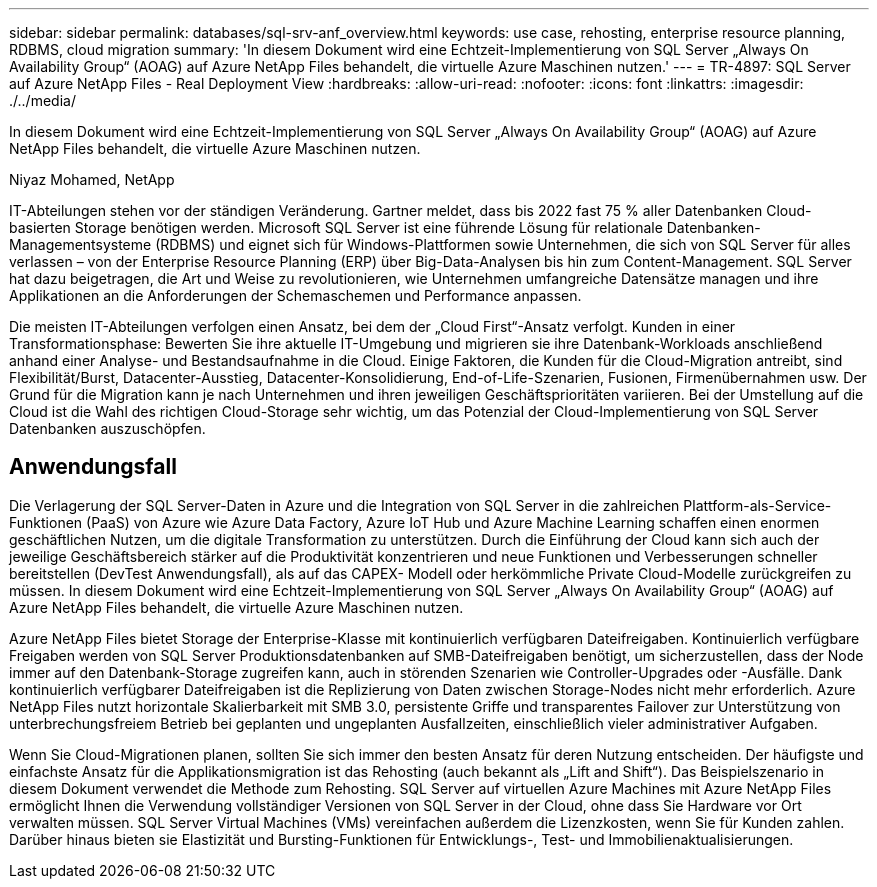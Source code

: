 ---
sidebar: sidebar 
permalink: databases/sql-srv-anf_overview.html 
keywords: use case, rehosting, enterprise resource planning, RDBMS, cloud migration 
summary: 'In diesem Dokument wird eine Echtzeit-Implementierung von SQL Server „Always On Availability Group“ (AOAG) auf Azure NetApp Files behandelt, die virtuelle Azure Maschinen nutzen.' 
---
= TR-4897: SQL Server auf Azure NetApp Files - Real Deployment View
:hardbreaks:
:allow-uri-read: 
:nofooter: 
:icons: font
:linkattrs: 
:imagesdir: ./../media/


[role="lead"]
In diesem Dokument wird eine Echtzeit-Implementierung von SQL Server „Always On Availability Group“ (AOAG) auf Azure NetApp Files behandelt, die virtuelle Azure Maschinen nutzen.

Niyaz Mohamed, NetApp

IT-Abteilungen stehen vor der ständigen Veränderung. Gartner meldet, dass bis 2022 fast 75 % aller Datenbanken Cloud-basierten Storage benötigen werden. Microsoft SQL Server ist eine führende Lösung für relationale Datenbanken-Managementsysteme (RDBMS) und eignet sich für Windows-Plattformen sowie Unternehmen, die sich von SQL Server für alles verlassen – von der Enterprise Resource Planning (ERP) über Big-Data-Analysen bis hin zum Content-Management. SQL Server hat dazu beigetragen, die Art und Weise zu revolutionieren, wie Unternehmen umfangreiche Datensätze managen und ihre Applikationen an die Anforderungen der Schemaschemen und Performance anpassen.

Die meisten IT-Abteilungen verfolgen einen Ansatz, bei dem der „Cloud First“-Ansatz verfolgt. Kunden in einer Transformationsphase: Bewerten Sie ihre aktuelle IT-Umgebung und migrieren sie ihre Datenbank-Workloads anschließend anhand einer Analyse- und Bestandsaufnahme in die Cloud. Einige Faktoren, die Kunden für die Cloud-Migration antreibt, sind Flexibilität/Burst, Datacenter-Ausstieg, Datacenter-Konsolidierung, End-of-Life-Szenarien, Fusionen, Firmenübernahmen usw. Der Grund für die Migration kann je nach Unternehmen und ihren jeweiligen Geschäftsprioritäten variieren. Bei der Umstellung auf die Cloud ist die Wahl des richtigen Cloud-Storage sehr wichtig, um das Potenzial der Cloud-Implementierung von SQL Server Datenbanken auszuschöpfen.



== Anwendungsfall

Die Verlagerung der SQL Server-Daten in Azure und die Integration von SQL Server in die zahlreichen Plattform-als-Service-Funktionen (PaaS) von Azure wie Azure Data Factory, Azure IoT Hub und Azure Machine Learning schaffen einen enormen geschäftlichen Nutzen, um die digitale Transformation zu unterstützen. Durch die Einführung der Cloud kann sich auch der jeweilige Geschäftsbereich stärker auf die Produktivität konzentrieren und neue Funktionen und Verbesserungen schneller bereitstellen (DevTest Anwendungsfall), als auf das CAPEX- Modell oder herkömmliche Private Cloud-Modelle zurückgreifen zu müssen. In diesem Dokument wird eine Echtzeit-Implementierung von SQL Server „Always On Availability Group“ (AOAG) auf Azure NetApp Files behandelt, die virtuelle Azure Maschinen nutzen.

Azure NetApp Files bietet Storage der Enterprise-Klasse mit kontinuierlich verfügbaren Dateifreigaben. Kontinuierlich verfügbare Freigaben werden von SQL Server Produktionsdatenbanken auf SMB-Dateifreigaben benötigt, um sicherzustellen, dass der Node immer auf den Datenbank-Storage zugreifen kann, auch in störenden Szenarien wie Controller-Upgrades oder -Ausfälle. Dank kontinuierlich verfügbarer Dateifreigaben ist die Replizierung von Daten zwischen Storage-Nodes nicht mehr erforderlich. Azure NetApp Files nutzt horizontale Skalierbarkeit mit SMB 3.0, persistente Griffe und transparentes Failover zur Unterstützung von unterbrechungsfreiem Betrieb bei geplanten und ungeplanten Ausfallzeiten, einschließlich vieler administrativer Aufgaben.

Wenn Sie Cloud-Migrationen planen, sollten Sie sich immer den besten Ansatz für deren Nutzung entscheiden. Der häufigste und einfachste Ansatz für die Applikationsmigration ist das Rehosting (auch bekannt als „Lift and Shift“). Das Beispielszenario in diesem Dokument verwendet die Methode zum Rehosting. SQL Server auf virtuellen Azure Machines mit Azure NetApp Files ermöglicht Ihnen die Verwendung vollständiger Versionen von SQL Server in der Cloud, ohne dass Sie Hardware vor Ort verwalten müssen. SQL Server Virtual Machines (VMs) vereinfachen außerdem die Lizenzkosten, wenn Sie für Kunden zahlen. Darüber hinaus bieten sie Elastizität und Bursting-Funktionen für Entwicklungs-, Test- und Immobilienaktualisierungen.
